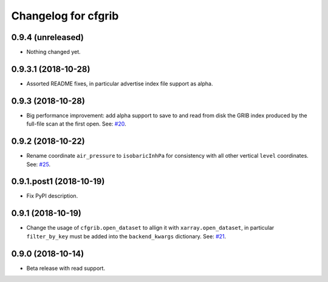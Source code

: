 
Changelog for cfgrib
====================

0.9.4 (unreleased)
------------------

- Nothing changed yet.


0.9.3.1 (2018-10-28)
--------------------

- Assorted README fixes, in particular advertise index file support as alpha.


0.9.3 (2018-10-28)
------------------

- Big performance improvement: add alpha support to save to and read from disk
  the GRIB index produced by the full-file scan at the first open.
  See: `#20 <https://github.com/ecmwf/cfgrib/issues/20>`_.


0.9.2 (2018-10-22)
------------------

- Rename coordinate ``air_pressure`` to ``isobaricInhPa`` for consistency
  with all other vertical ``level`` coordinates.
  See: `#25 <https://github.com/ecmwf/cfgrib/issues/25>`_.


0.9.1.post1 (2018-10-19)
------------------------

- Fix PyPI description.


0.9.1 (2018-10-19)
------------------

- Change the usage of ``cfgrib.open_dataset`` to allign it with ``xarray.open_dataset``,
  in particular ``filter_by_key`` must be added into the ``backend_kwargs`` dictionary.
  See: `#21 <https://github.com/ecmwf/cfgrib/issues/21>`_.

0.9.0 (2018-10-14)
------------------

- Beta release with read support.

